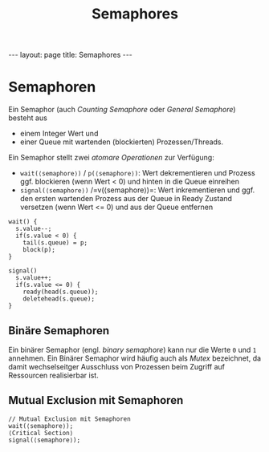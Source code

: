 #+TITLE: Semaphores
#+STARTUP: content
#+STARTUP: latexpreview
#+STARTUP: inlineimages
#+OPTIONS: toc:nil
#+HTML_MATHJAX: align: left indent: 5em tagside: left
#+BEGIN_HTML
---
layout: page
title: Semaphores
---
#+END_HTML

* Semaphoren

Ein Semaphor (auch /Counting Semaphore/ oder /General Semaphore/)
besteht aus

-  einem Integer Wert und
-  einer Queue mit wartenden (blockierten) Prozessen/Threads.

Ein Semaphor stellt zwei [[atomic_operations][/atomare Operationen/]]
zur Verfügung:

-  =wait(⟨semaphore⟩)= / =p(⟨semaphore⟩)=: Wert dekrementieren und
   Prozess ggf. blockieren (wenn Wert < 0) und hinten in die Queue
   einreihen
-  =signal(⟨semaphore⟩)= /=v(⟨semaphore⟩)=: Wert inkrementieren und ggf.
   den ersten wartenden Prozess aus der Queue in Ready Zustand versetzen
   (wenn Wert <= 0) und aus der Queue entfernen

#+BEGIN_EXAMPLE
    wait() {
      s.value--;
      if(s.value < 0) {
        tail(s.queue) = p;
        block(p);
    }
#+END_EXAMPLE

#+BEGIN_EXAMPLE
    signal()
      s.value++;
      if(s.value <= 0) {
        ready(head(s.queue));
        deletehead(s.queue);
    }
#+END_EXAMPLE

** Binäre Semaphoren

Ein binärer Semaphor (engl. /binary semaphore/) kann nur die Werte =0=
und =1= annehmen. Ein Binärer Semaphor wird häufig auch als /Mutex/
bezeichnet, da damit wechselseitger Ausschluss von Prozessen beim
Zugriff auf Ressourcen realisierbar ist.

** Mutual Exclusion mit Semaphoren

#+BEGIN_EXAMPLE
    // Mutual Exclusion mit Semaphoren
    wait(⟨semaphore⟩);
    ⟨Critical Section⟩
    signal(⟨semaphore⟩);
#+END_EXAMPLE
